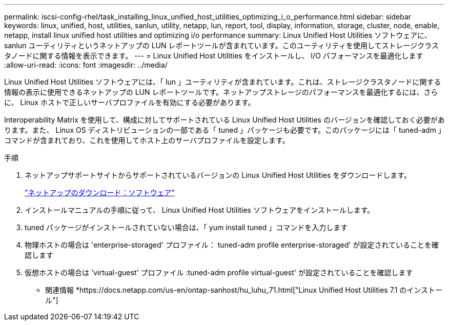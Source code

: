 ---
permalink: iscsi-config-rhel/task_installing_linux_unified_host_utilities_optimizing_i_o_performance.html 
sidebar: sidebar 
keywords: linux, unified, host, utilities, sanlun, utility, netapp, lun, report, tool, display, information, storage, cluster, node, enable, netapp, install linux unified host utilities and optimizing i/o performance 
summary: Linux Unified Host Utilities ソフトウェアに、 sanlun ユーティリティというネットアップの LUN レポートツールが含まれています。このユーティリティを使用してストレージクラスタノードに関する情報を表示できます。 
---
= Linux Unified Host Utilities をインストールし、 I/O パフォーマンスを最適化します
:allow-uri-read: 
:icons: font
:imagesdir: ../media/


[role="lead"]
Linux Unified Host Utilities ソフトウェアには、「 lun 」ユーティリティが含まれています。これは、ストレージクラスタノードに関する情報の表示に使用できるネットアップの LUN レポートツールです。ネットアップストレージのパフォーマンスを最適化するには、さらに、 Linux ホストで正しいサーバプロファイルを有効にする必要があります。

Interoperability Matrix を使用して、構成に対してサポートされている Linux Unified Host Utilities のバージョンを確認しておく必要があります。また、 Linux OS ディストリビューションの一部である「 tuned 」パッケージも必要です。このパッケージには「 tuned-adm 」コマンドが含まれており、これを使用してホスト上のサーバプロファイルを設定します。

.手順
. ネットアップサポートサイトからサポートされているバージョンの Linux Unified Host Utilities をダウンロードします。
+
http://mysupport.netapp.com/NOW/cgi-bin/software["ネットアップのダウンロード：ソフトウェア"]

. インストールマニュアルの手順に従って、 Linux Unified Host Utilities ソフトウェアをインストールします。
. tuned パッケージがインストールされていない場合は、「 yum install tuned 」コマンドを入力します
. 物理ホストの場合は 'enterprise-storaged' プロファイル： tuned-adm profile enterprise-storaged' が設定されていることを確認します
. 仮想ホストの場合は 'virtual-guest' プロファイル :tuned-adm profile virtual-guest' が設定されていることを確認します


* 関連情報 *https://docs.netapp.com/us-en/ontap-sanhost/hu_luhu_71.html["Linux Unified Host Utilities 7.1 のインストール"]
